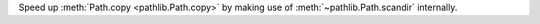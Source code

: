 Speed up :meth:`Path.copy <pathlib.Path.copy>` by making use of
:meth:`~pathlib.Path.scandir` internally.
